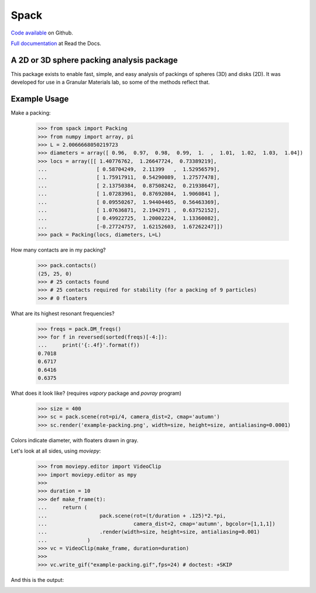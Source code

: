 Spack
*****

.. image:: https://travis-ci.org/wackywendell/spack.svg?branch=master
    :target: https://travis-ci.org/wackywendell/spack
    :alt: Build Status

.. image:: https://readthedocs.org/projects/spack/badge/?version=latest
    :target: https://spack.readthedocs.org
    :alt: Documentation

`Code available`_ on Github.

`Full documentation`_ at Read the Docs. 

.. _Code available: https://github.com/wackywendell/spack

.. _Full documentation: https://spack.readthedocs.org

A 2D or 3D sphere packing analysis package
------------------------------------------

This package exists to enable fast, simple, and easy analysis of packings of spheres (3D) and
disks (2D). It was developed for use in a Granular Materials lab, so some of the methods reflect 
that.

Example Usage
-------------

Make a packing:

    >>> from spack import Packing
    >>> from numpy import array, pi
    >>> L = 2.0066668050219723
    >>> diameters = array([ 0.96,  0.97,  0.98,  0.99,  1.  ,  1.01,  1.02,  1.03,  1.04])
    >>> locs = array([[ 1.40776762,  1.26647724,  0.73389219],
    ...                [ 0.58704249,  2.11399   ,  1.52956579],
    ...                [ 1.75917911,  0.54290089,  1.27577478],
    ...                [ 2.13750384,  0.87508242,  0.21938647],
    ...                [ 1.07283961,  0.87692084,  1.9060841 ],
    ...                [ 0.09550267,  1.94404465,  0.56463369],
    ...                [ 1.07636871,  2.1942971 ,  0.63752152],
    ...                [ 0.49922725,  1.20002224,  1.13360082],
    ...                [-0.27724757,  1.62152603,  1.67262247]])
    >>> pack = Packing(locs, diameters, L=L)

How many contacts are in my packing?

    >>> pack.contacts()
    (25, 25, 0)
    >>> # 25 contacts found
    >>> # 25 contacts required for stability (for a packing of 9 particles)
    >>> # 0 floaters

What are its highest resonant frequencies?
    
    >>> freqs = pack.DM_freqs()
    >>> for f in reversed(sorted(freqs)[-4:]):
    ...     print('{:.4f}'.format(f))
    0.7018
    0.6717
    0.6416
    0.6375

What does it look like? (requires `vapory` package and `povray` program)

    >>> size = 400
    >>> sc = pack.scene(rot=pi/4, camera_dist=2, cmap='autumn')
    >>> sc.render('example-packing.png', width=size, height=size, antialiasing=0.0001)

Colors indicate diameter, with floaters drawn in gray.

.. image:: example-packing.png
    :align: center
    :alt: 
.. image:: docs/example-packing.png
    :align: center
    :alt: 

Let's look at all sides, using `moviepy`:

    >>> from moviepy.editor import VideoClip
    >>> import moviepy.editor as mpy
    >>> 
    >>> duration = 10
    >>> def make_frame(t):
    ...     return (
    ...                 pack.scene(rot=(t/duration + .125)*2.*pi, 
    ...                            camera_dist=2, cmap='autumn', bgcolor=[1,1,1])
    ...                 .render(width=size, height=size, antialiasing=0.001)
    ...             )
    >>> vc = VideoClip(make_frame, duration=duration)
    >>> 
    >>> vc.write_gif("example-packing.gif",fps=24) # doctest: +SKIP

And this is the output:

.. image:: example-packing.gif
    :align: center
    :alt: 
.. image:: docs/example-packing.gif
    :align: center
    :alt: 